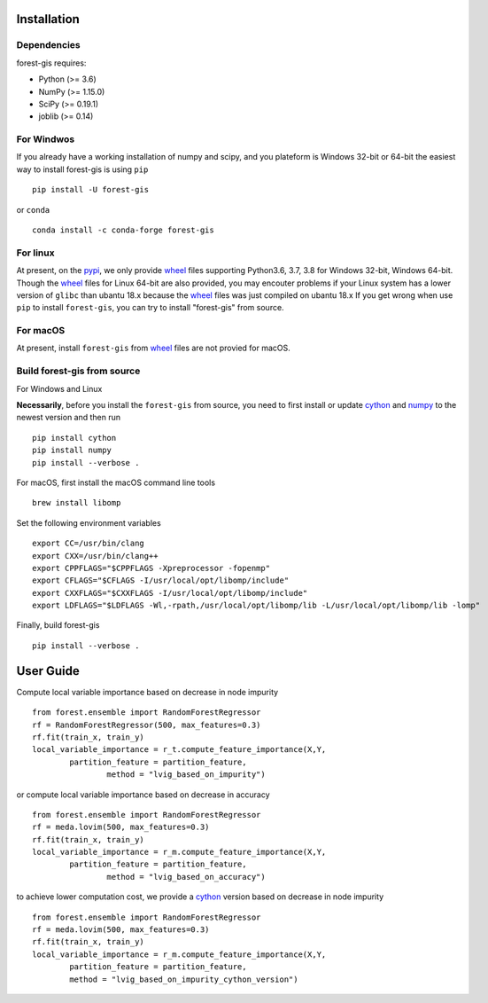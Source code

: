 |PythonVersion|_ |Downloads|_

.. |Downloads| image:: https://pepy.tech/badge/forest-gis/month
.. _Downloads: https://pepy.tech/project/auditwheel/month
.. |PythonVersion| image:: https://img.shields.io/badge/python-3.6%20%7C%203.7%20%7C%203.8-blue
.. _PythonVersion: https://img.shields.io/badge/python-3.6%20%7C%203.7%20%7C%203.8-blue

Installation
^^^^^^^^^^^^

Dependencies
------------

forest-gis requires:

- Python (>= 3.6)
- NumPy (>= 1.15.0)
- SciPy (>= 0.19.1)
- joblib (>= 0.14)

For Windwos
------------

If you already have a working installation of numpy and scipy,
and you plateform is Windows 32-bit or 64-bit the easiest way 
to install forest-gis is using ``pip`` ::

    pip install -U forest-gis

or ``conda`` ::

    conda install -c conda-forge forest-gis

For linux
------------
At present, on the pypi_, we only provide wheel_ files supporting
Python3.6, 3.7, 3.8 for Windows 32-bit, Windows 64-bit. Though the
wheel_ files for Linux 64-bit are also provided, you may encouter
problems if your Linux system has a lower version of ``glibc`` than
ubantu 18.x because the wheel_ files was just compiled on ubantu 18.x
If you get wrong when use ``pip`` to install ``forest-gis``, you can
try to install "forest-gis" from source.

For macOS
------------
At present, install ``forest-gis``  from wheel_ files are not provied for macOS.

.. _wheel: https://wheel.readthedocs.io/en/stable
.. _pypi: https://pypi.org/project/forest-gis

Build forest-gis from source
----------------------------

For Windows and Linux

**Necessarily**, before you install the ``forest-gis`` from source, 
you need to first install or update cython_ and numpy_  to the newest
version and then run ::

    pip install cython
    pip install numpy
    pip install --verbose .

For macOS, first install the macOS command line tools ::
    
    brew install libomp
    
Set the following environment variables ::
    
    export CC=/usr/bin/clang
    export CXX=/usr/bin/clang++
    export CPPFLAGS="$CPPFLAGS -Xpreprocessor -fopenmp"
    export CFLAGS="$CFLAGS -I/usr/local/opt/libomp/include"
    export CXXFLAGS="$CXXFLAGS -I/usr/local/opt/libomp/include"
    export LDFLAGS="$LDFLAGS -Wl,-rpath,/usr/local/opt/libomp/lib -L/usr/local/opt/libomp/lib -lomp"

Finally, build forest-gis ::
    
    pip install --verbose .

.. _cython: https://cython.org/
.. _numpy: https://numpy.org/
User Guide
^^^^^^^^^^^^

Compute local variable importance based on decrease in node impurity ::

	from forest.ensemble import RandomForestRegressor
	rf = RandomForestRegressor(500, max_features=0.3)
	rf.fit(train_x, train_y)
	local_variable_importance = r_t.compute_feature_importance(X,Y,
		partition_feature = partition_feature, 
			method = "lvig_based_on_impurity")
	
or compute local variable importance based on decrease in accuracy ::

	from forest.ensemble import RandomForestRegressor
	rf = meda.lovim(500, max_features=0.3)
	rf.fit(train_x, train_y)
	local_variable_importance = r_m.compute_feature_importance(X,Y,
		partition_feature = partition_feature, 
			method = "lvig_based_on_accuracy")

to achieve lower computation cost, we provide a cython_ version based on decrease in node impurity ::
    
	from forest.ensemble import RandomForestRegressor
	rf = meda.lovim(500, max_features=0.3)
	rf.fit(train_x, train_y)
	local_variable_importance = r_m.compute_feature_importance(X,Y,
		partition_feature = partition_feature, 
		method = "lvig_based_on_impurity_cython_version")

